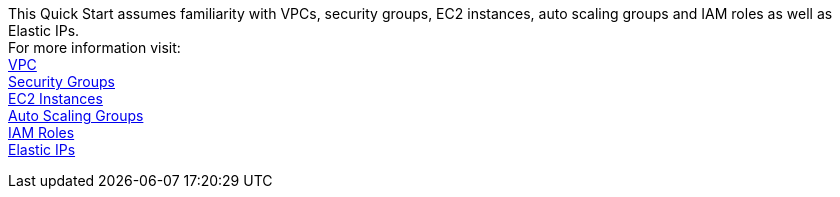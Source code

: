 // Replace the content in <>
// For example: “familiarity with basic concepts in networking, database operations, and data encryption” or “familiarity with <software>.”
// Include links if helpful. 
// You don't need to list AWS services or point to general info about AWS; the boilerplate already covers this.

This Quick Start assumes familiarity with VPCs, security groups, EC2 instances, auto scaling groups and IAM roles as well as Elastic IPs. +
For more information visit: +
https://docs.aws.amazon.com/vpc/?id=docs_gateway[VPC, window="_blank"] +
https://docs.aws.amazon.com/vpc/latest/userguide/VPC_SecurityGroups.html[Security Groups, window="_blank"] +
https://docs.aws.amazon.com/ec2/index.html[EC2 Instances, window="_blank"] +
https://docs.aws.amazon.com/autoscaling/ec2/userguide/AutoScalingGroup.html[Auto Scaling Groups, window=_blank"] +
https://docs.aws.amazon.com/IAM/latest/UserGuide/id_roles.html[IAM Roles, window=_blank"] +
https://docs.aws.amazon.com/AWSEC2/latest/UserGuide/elastic-ip-addresses-eip.html[Elastic IPs, window=_blank"] +

